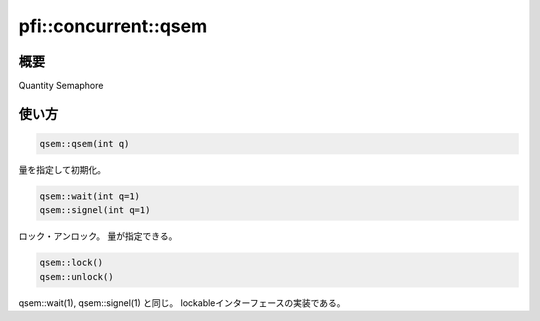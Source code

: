 =====================
pfi::concurrent::qsem
=====================

概要
====

Quantity Semaphore

使い方
======

.. code-block:: c++

  qsem::qsem(int q)

量を指定して初期化。

.. code-block:: c++

  qsem::wait(int q=1)
  qsem::signel(int q=1)

ロック・アンロック。
量が指定できる。

.. code-block:: c++

 qsem::lock()
 qsem::unlock()

qsem::wait(1), qsem::signel(1) と同じ。
lockableインターフェースの実装である。
